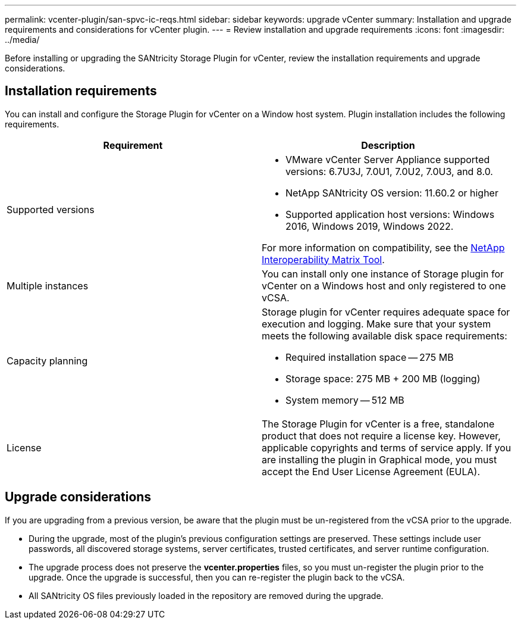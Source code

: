 ---
permalink: vcenter-plugin/san-spvc-ic-reqs.html
sidebar: sidebar
keywords: upgrade vCenter
summary: Installation and upgrade requirements and considerations for vCenter plugin.
---
= Review installation and upgrade requirements
:icons: font
:imagesdir: ../media/

[.lead]
Before installing or upgrading the SANtricity Storage Plugin for vCenter, review the installation requirements and upgrade considerations.

== Installation requirements

You can install and configure the Storage Plugin for vCenter on a Window host system.
Plugin installation includes the following requirements.


[options="header"]
|===
| Requirement| Description
a|
Supported versions
a|
* VMware vCenter Server Appliance supported versions: 6.7U3J, 7.0U1, 7.0U2, 7.0U3, and 8.0.
* NetApp SANtricity OS version: 11.60.2 or higher
* Supported application host versions: Windows 2016, Windows 2019, Windows 2022.

For more information on compatibility, see the http://mysupport.netapp.com/matrix[NetApp Interoperability Matrix Tool^].
a|
Multiple instances
a|
You can install only one instance of Storage plugin for vCenter on a Windows host and only registered to one vCSA.

a|
Capacity planning
a|
Storage plugin for vCenter requires adequate space for execution and logging. Make sure that your system meets the following available disk space requirements:

*	Required installation space — 275 MB
*	Storage space: 275 MB + 200 MB (logging)
*	System memory — 512 MB

a|
License
a|
The Storage Plugin for vCenter is a free, standalone product that does not require a license key. However, applicable copyrights and terms of service apply. If you are installing the plugin in Graphical mode, you must accept the End User License Agreement (EULA).

|===

== Upgrade considerations

If you are upgrading from a previous version, be aware that the plugin must be un-registered from the vCSA prior to the upgrade.

* During the upgrade, most of the plugin's previous configuration settings are preserved. These settings include user passwords, all discovered storage systems, server certificates, trusted certificates, and server runtime configuration.
* The upgrade process does not preserve the *vcenter.properties* files, so you must un-register the plugin prior to the upgrade. Once the upgrade is successful, then you can re-register the plugin back to the vCSA.
* All SANtricity OS files previously loaded in the repository are removed during the upgrade.

